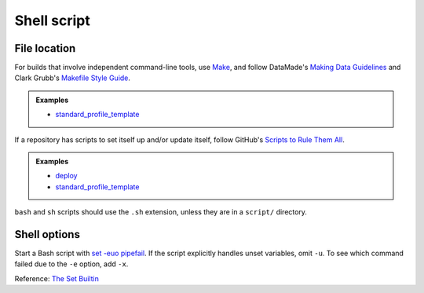 Shell script
============

File location
-------------

For builds that involve independent command-line tools, use `Make <https://www.gnu.org/software/make/>`__, and follow DataMade's `Making Data Guidelines <https://github.com/datamade/data-making-guidelines>`__ and Clark Grubb's `Makefile Style Guide <https://clarkgrubb.com/makefile-style-guide>`__.

.. admonition:: Examples

   - `standard_profile_template <https://github.com/open-contracting/standard_profile_template>`__

If a repository has scripts to set itself up and/or update itself, follow GitHub's `Scripts to Rule Them All <https://github.com/github/scripts-to-rule-them-all>`__.

.. admonition:: Examples

   -  `deploy <https://github.com/open-contracting/deploy/tree/master/script>`__
   -  `standard_profile_template <https://github.com/open-contracting/standard_profile_template/tree/master/script>`__

``bash`` and ``sh`` scripts should use the ``.sh`` extension, unless they are in a ``script/`` directory.

Shell options
-------------

Start a Bash script with `set -euo pipefail <https://wizardzines.com/comics/bash-errors/>`__. If the script explicitly handles unset variables, omit ``-u``. To see which command failed due to the ``-e`` option, add ``-x``.

Reference: `The Set Builtin <https://www.gnu.org/software/bash/manual/html_node/The-Set-Builtin.html>`__
